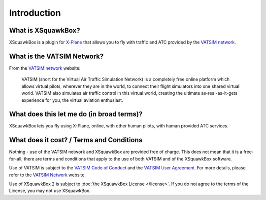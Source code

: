 Introduction
************

What is XSquawkBox?
===================

XSquawkBox is a plugin for `X-Plane`_ that allows you to fly with traffic and 
ATC provided by the `VATSIM network`_.

What is the VATSIM Network?
===========================

From the `VATSIM network`_ website:

        VATSIM (short for the Virtual Air Traffic Simulation Network) is a
        completely free online platform which allows virtual pilots, wherever
        they are in the world, to connect their flight simulators into one
        shared virtual world. VATSIM also simulates air traffic control in this
        virtual world, creating the ultimate as-real-as-it-gets experience for
        you, the virtual aviation enthusiast.

What does this let me do (in broad terms)?
==========================================

XSquawkBox lets you fly using X-Plane, online, with other human pilots, with
human provided ATC services.

What does it cost? / Terms and Conditions
=========================================

Nothing - use of the VATSIM network and XSquawkBox are provided free of charge.
This does not mean that it is a free-for-all, there are terms and conditions
that apply to the use of both VATSIM and of the XSquawkBox software.

Use of VATSIM is subject to the `VATSIM Code of Conduct`_ and 
the `VATSIM User Agreement`_.  For more details, please refer to the
`VATSIM Network`_ website.

Use of XSquawkBox 2 is subject to :doc:`the XSquawkBox License </license>`.  If
you do not agree to the terms of the License, you may not use XSquawkBox.

.. _X-Plane: https://x-plane.com/
.. _VATSIM Network: https://vatsim.net/
.. _VATSIM Code of Conduct: https://www.vatsim.net/documents/code-of-conduct
.. _VATSIM User Agreement: https://www.vatsim.net/documents/user-agreement
